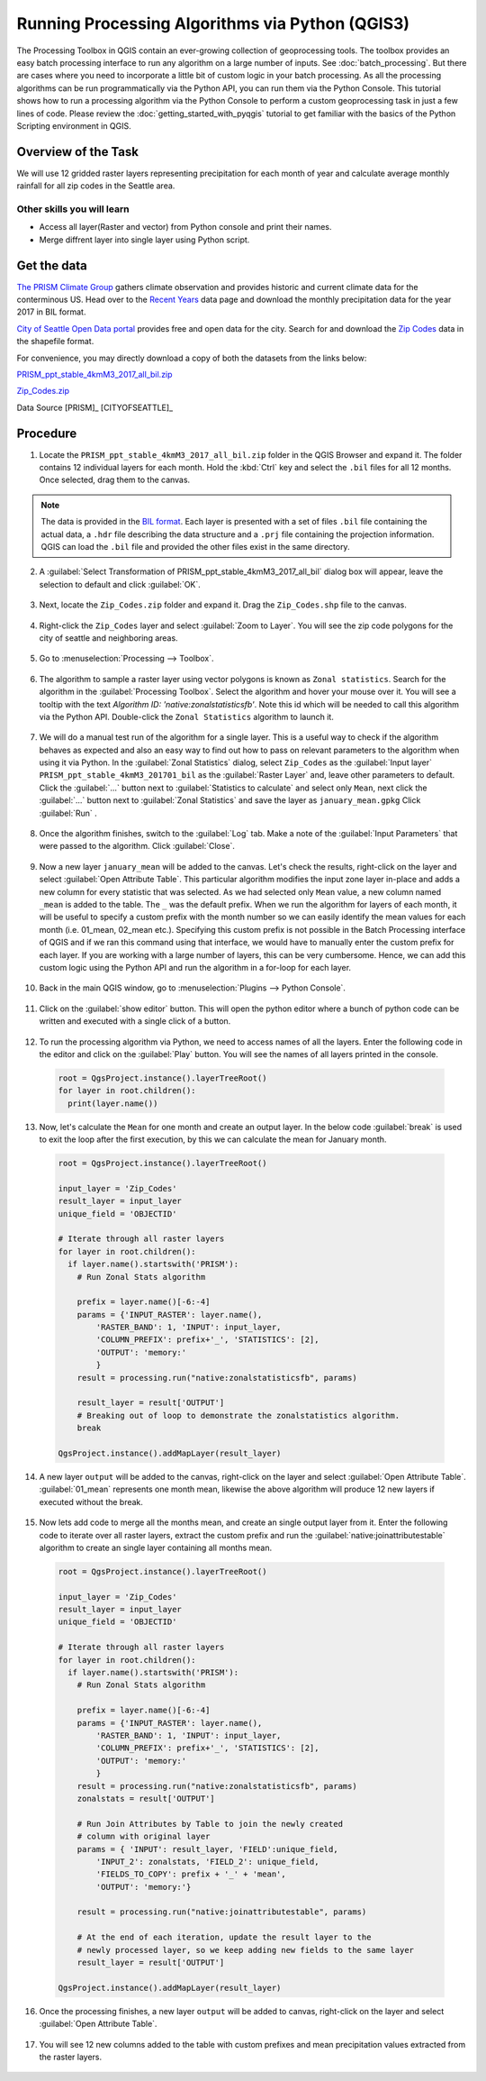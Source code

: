 Running Processing Algorithms via Python (QGIS3)
================================================

The Processing Toolbox in QGIS contain an ever-growing collection of geoprocessing tools. The toolbox provides an easy batch processing interface to run any algorithm on a large number of inputs. See :doc:`batch_processing`. But there are cases where you need to incorporate a little bit of custom logic in your batch processing. As all the processing algorithms can be run programmatically via the Python API, you can run them via the Python Console. This tutorial shows how to run a processing algorithm via the Python Console to perform a custom geoprocessing task in just a few lines of code. Please review the :doc:`getting_started_with_pyqgis` tutorial to get familiar with the basics of the Python Scripting environment in QGIS.

Overview of the Task
--------------------

We will use 12 gridded raster layers representing precipitation for each month of year and calculate average monthly rainfall for all zip codes in the Seattle area.

Other skills you will learn
^^^^^^^^^^^^^^^^^^^^^^^^^^^

- Access all layer(Raster and vector) from Python console and print their names. 
- Merge diffrent layer into single layer using Python script. 


Get the data
------------

`The PRISM Climate Group <http://www.prism.oregonstate.edu/>`_ gathers climate observation and provides historic and current climate data for the conterminous US. Head over to the `Recent Years <http://www.prism.oregonstate.edu/recent/>`_ data page and download the monthly precipitation data for the year 2017 in BIL format.

.. image:: /static/3/processing_algorithms_pyqgis/images/data1.png
   :align: center


`City of Seattle Open Data portal <https://data.seattle.gov/>`_ provides free and open data for the city. Search for and download the `Zip Codes <https://data.seattle.gov/Land-Base/Zip-Codes/n58k-cykw>`_ data in the shapefile format.

For convenience, you may directly download a copy of both the datasets from the links below:

`PRISM_ppt_stable_4kmM3_2017_all_bil.zip <https://www.qgistutorials.com/downloads/PRISM_ppt_stable_4kmM3_2017_all_bil.zip>`_

`Zip_Codes.zip <https://www.qgistutorials.com/downloads/Zip_Codes.zip>`_

Data Source [PRISM]_ [CITYOFSEATTLE]_

Procedure
---------

1. Locate the ``PRISM_ppt_stable_4kmM3_2017_all_bil.zip`` folder in the QGIS Browser and expand it. The folder contains 12 individual layers for each month. Hold the :kbd:`Ctrl` key and select the ``.bil`` files for all 12 months. Once selected, drag them to the canvas.

  .. image:: /static/3/processing_algorithms_pyqgis/images/1.png
     :align: center

.. note::

  The data is provided in the `BIL format <http://desktop.arcgis.com/en/arcmap/10.3/manage-data/raster-and-images/bil-bip-and-bsq-raster-files.htm>`_. Each layer is presented with a set of files ``.bil`` file containing the actual data, a ``.hdr`` file describing the data structure and a ``.prj`` file containing the projection information. QGIS can load the ``.bil`` file and provided the other files exist in the same directory.

2. A :guilabel:`Select Transformation of PRISM_ppt_stable_4kmM3_2017_all_bil` dialog box will appear, leave the selection to default and click :guilabel:`OK`. 

  .. image:: /static/3/processing_algorithms_pyqgis/images/2.png
     :align: center

3. Next, locate the ``Zip_Codes.zip`` folder and expand it. Drag the ``Zip_Codes.shp`` file to the canvas.

  .. image:: /static/3/processing_algorithms_pyqgis/images/3.png
     :align: center
     
4. Right-click the ``Zip_Codes`` layer and select :guilabel:`Zoom to Layer`. You will see the zip code polygons for the city of seattle and neighboring areas. 

  .. image:: /static/3/processing_algorithms_pyqgis/images/4.png
     :align: center
     
5. Go to :menuselection:`Processing --> Toolbox`.

  .. image:: /static/3/processing_algorithms_pyqgis/images/5.png
     :align: center
     
6. The algorithm to sample a raster layer using vector polygons is known as ``Zonal statistics``. Search for the algorithm in the :guilabel:`Processing Toolbox`. Select the algorithm and hover your mouse over it. You will see a tooltip with the text *Algorithm ID: 'native:zonalstatisticsfb'*. Note this id which will be needed  to call this algorithm via the Python API. Double-click the ``Zonal Statistics`` algorithm to launch it.

  .. image:: /static/3/processing_algorithms_pyqgis/images/6.png
     :align: center
     
7. We will do a manual test run of the algorithm for a single layer. This is a useful way to check if the algorithm behaves as expected and also an easy way to find out how to pass on relevant parameters to the algorithm when using it via Python. In the :guilabel:`Zonal Statistics` dialog, select ``Zip_Codes`` as the :guilabel:`Input layer` ``PRISM_ppt_stable_4kmM3_201701_bil`` as the :guilabel:`Raster Layer` and, leave other parameters to default. Click the :guilabel:`...` button next to :guilabel:`Statistics to calculate` and select only ``Mean``, next click the :guilabel:`...` button next to :guilabel:`Zonal Statistics` and save the layer as ``january_mean.gpkg`` Click :guilabel:`Run` .

  .. image:: /static/3/processing_algorithms_pyqgis/images/7.png
     :align: center
     
8. Once the algorithm finishes, switch to the :guilabel:`Log` tab. Make a note of the :guilabel:`Input Parameters` that were passed to the algorithm. Click :guilabel:`Close`.

  .. image:: /static/3/processing_algorithms_pyqgis/images/8.png
     :align: center
     
9. Now a new layer ``january_mean`` will be added to the canvas. Let's check the results, right-click on the layer and select :guilabel:`Open Attribute Table`. This particular algorithm modifies the input zone layer in-place and adds a new column for every statistic that was selected. As we had selected only ``Mean`` value, a new column named ``_mean`` is added to the table. The ``_`` was the default prefix. When we run the algorithm for layers of each month, it will be useful to specify a custom prefix with the month number so we can easily identify the mean values for each month (i.e. 01_mean, 02_mean etc.). Specifying this custom prefix is not possible in the Batch Processing interface of QGIS and if we ran this command using that interface, we would have to manually enter the custom prefix for each layer. If you are working with a large number of layers, this can be very cumbersome. Hence, we can add this custom logic using the Python API and run the algorithm in a for-loop for each layer.

  .. image:: /static/3/processing_algorithms_pyqgis/images/9.png
     :align: center

     
10. Back in the main QGIS window, go to :menuselection:`Plugins --> Python Console`.

  .. image:: /static/3/processing_algorithms_pyqgis/images/10.png
     :align: center
     
11. Click on the :guilabel:`show editor` button. This will open the python editor where a bunch of python code can be written and executed with a single click of a button.

  .. image:: /static/3/processing_algorithms_pyqgis/images/11.png
     :align: center

12. To run the processing algorithm via Python, we need to access names of all the layers. Enter the following code in the editor and click on the :guilabel:`Play` button. You will see the names of all layers printed in the console.

  .. code-block:: python

    root = QgsProject.instance().layerTreeRoot()
    for layer in root.children():
      print(layer.name())

  .. image:: /static/3/processing_algorithms_pyqgis/images/12.png
     :align: center

13. Now, let's calculate the ``Mean`` for one month and create an output layer. In the below code :guilabel:`break` is used to exit the loop after the first execution, by this we can calculate the mean for January month. 

  .. code-block:: python

  
      root = QgsProject.instance().layerTreeRoot()

      input_layer = 'Zip_Codes'
      result_layer = input_layer
      unique_field = 'OBJECTID'

      # Iterate through all raster layers
      for layer in root.children():
        if layer.name().startswith('PRISM'):
          # Run Zonal Stats algorithm
        
          prefix = layer.name()[-6:-4]
          params = {'INPUT_RASTER': layer.name(),
              'RASTER_BAND': 1, 'INPUT': input_layer,
              'COLUMN_PREFIX': prefix+'_', 'STATISTICS': [2],
              'OUTPUT': 'memory:'
              }
          result = processing.run("native:zonalstatisticsfb", params)
          
          result_layer = result['OUTPUT']
          # Breaking out of loop to demonstrate the zonalstatistics algorithm. 
          break 
          
      QgsProject.instance().addMapLayer(result_layer)

  .. image:: /static/3/processing_algorithms_pyqgis/images/13.png
     :align: center

14. A new layer ``output`` will be added to the canvas, right-click on the layer and select :guilabel:`Open Attribute Table`. :guilabel:`01_mean` represents one month mean, likewise the above algorithm will produce 12 new layers if executed without the break.

  .. image:: /static/3/processing_algorithms_pyqgis/images/14.png
     :align: center

15. Now lets add code to merge all the months mean, and create an single output layer from it. Enter the following code to iterate over all raster layers, extract the custom prefix and run the :guilabel:`native:joinattributestable` algorithm to create an single layer containing all months mean. 

  .. code-block:: python

  
        root = QgsProject.instance().layerTreeRoot()

        input_layer = 'Zip_Codes'
        result_layer = input_layer
        unique_field = 'OBJECTID'

        # Iterate through all raster layers
        for layer in root.children():
          if layer.name().startswith('PRISM'):
            # Run Zonal Stats algorithm
          
            prefix = layer.name()[-6:-4]
            params = {'INPUT_RASTER': layer.name(),
                'RASTER_BAND': 1, 'INPUT': input_layer,
                'COLUMN_PREFIX': prefix+'_', 'STATISTICS': [2],
                'OUTPUT': 'memory:'
                }
            result = processing.run("native:zonalstatisticsfb", params)
            zonalstats = result['OUTPUT']
            
            # Run Join Attributes by Table to join the newly created
            # column with original layer
            params = { 'INPUT': result_layer, 'FIELD':unique_field,
                'INPUT_2': zonalstats, 'FIELD_2': unique_field, 
                'FIELDS_TO_COPY': prefix + '_' + 'mean',
                'OUTPUT': 'memory:'}
                
            result = processing.run("native:joinattributestable", params)
            
            # At the end of each iteration, update the result layer to the
            # newly processed layer, so we keep adding new fields to the same layer
            result_layer = result['OUTPUT']
            
        QgsProject.instance().addMapLayer(result_layer)

  .. image:: /static/3/processing_algorithms_pyqgis/images/15.png
     :align: center
     
16. Once the processing finishes, a new layer ``output`` will be added to canvas, right-click on the layer and select :guilabel:`Open Attribute Table`.

  .. image:: /static/3/processing_algorithms_pyqgis/images/16.png
     :align: center
     
17. You will see 12 new columns added to the table with custom prefixes and mean precipitation values extracted from the raster layers.

  .. image:: /static/3/processing_algorithms_pyqgis/images/17.png
     :align: center
     
